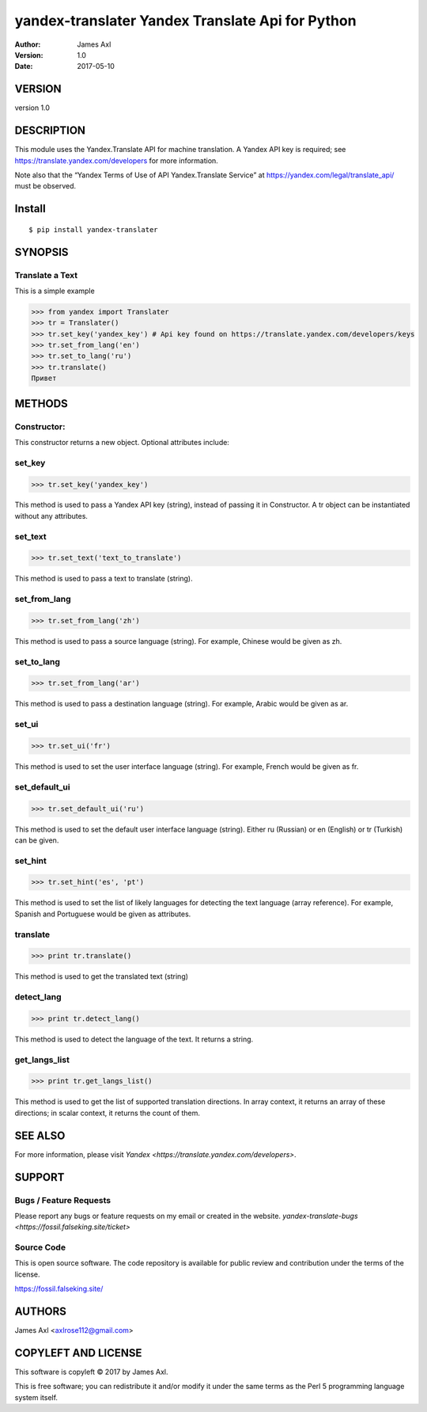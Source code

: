 ==================================================
yandex-translater Yandex Translate Api for Python
==================================================

:author: James Axl
:version: 1.0
:date: 2017-05-10
   

VERSION
--------

version 1.0


DESCRIPTION
------------

This module uses the Yandex.Translate API for machine translation.
A Yandex API key is required; see https://translate.yandex.com/developers
for more information.
 
Note also that the “Yandex Terms of Use of API Yandex.Translate Service”
at https://yandex.com/legal/translate_api/ must be observed.


Install
---------

::

   $ pip install yandex-translater


SYNOPSIS
-----------

Translate a Text
^^^^^^^^^^^^^^^^^

This is a simple example

.. code-block:: pycon

   >>> from yandex import Translater
   >>> tr = Translater()
   >>> tr.set_key('yandex_key') # Api key found on https://translate.yandex.com/developers/keys
   >>> tr.set_from_lang('en')
   >>> tr.set_to_lang('ru')
   >>> tr.translate()
   Привет

METHODS
--------

Constructor:
^^^^^^^^^^^^^


.. code-block:: pycon
   >>> tr = Translater(attributes)
This constructor returns a new object. Optional attributes include:

set_key
^^^^^^^^

.. code-block:: pycon

   >>> tr.set_key('yandex_key')

This method is used to pass a Yandex API key (string), 
instead of passing it in Constructor. A tr object can be 
instantiated without any attributes.

set_text
^^^^^^^^^

.. code-block:: pycon

   >>> tr.set_text('text_to_translate')

This method is used to pass a text to translate (string).

set_from_lang
^^^^^^^^^^^^^^

.. code-block:: python

   >>> tr.set_from_lang('zh')

This method is used to pass a source language (string). 
For example, Chinese would be given as zh.

set_to_lang
^^^^^^^^^^^^

.. code-block:: python

   >>> tr.set_from_lang('ar')

This method is used to pass a destination language (string). 
For example, Arabic would be given as ar.


set_ui
^^^^^^^

.. code-block:: python

   >>> tr.set_ui('fr')

This method is used to set the user interface language (string). 
For example, French would be given as fr.

set_default_ui
^^^^^^^^^^^^^^^

.. code-block:: python

   >>> tr.set_default_ui('ru')

This method is used to set the default user interface language (string). 
Either ru (Russian) or en (English) or tr (Turkish) can be given.

set_hint
^^^^^^^^^

.. code-block:: python

   >>> tr.set_hint('es', 'pt')

This method is used to set the list of likely languages for 
detecting the text language (array reference). For example, 
Spanish and Portuguese would be given as attributes.

translate
^^^^^^^^^^

.. code-block:: python

   >>> print tr.translate()

This method is used to get the translated text (string)

detect_lang
^^^^^^^^^^^^

.. code-block:: python

   >>> print tr.detect_lang()

This method is used to detect the language of the text. It returns a string.

get_langs_list
^^^^^^^^^^^^^^^

.. code-block:: python

   >>> print tr.get_langs_list()

This method is used to get the list of supported translation directions. 
In array context, it returns an array of these directions; in scalar context, 
it returns the count of them.


SEE ALSO
---------

For more information, please visit `Yandex <https://translate.yandex.com/developers>`.


SUPPORT
--------

Bugs / Feature Requests
^^^^^^^^^^^^^^^^^^^^^^^^

Please report any bugs or feature requests on my email or created in the website.
`yandex-translate-bugs <https://fossil.falseking.site/ticket>` 


Source Code
^^^^^^^^^^^^

This is open source software. The code repository is available for 
public review and contribution under the terms of the license.

https://fossil.falseking.site/


AUTHORS
--------

James Axl <axlrose112@gmail.com>


COPYLEFT AND LICENSE
---------------------

This software is copyleft © 2017 by James Axl.

This is free software; you can redistribute it and/or 
modify it under the same terms as the Perl 5 programming language system itself.

..
    vim: filetype=rst

